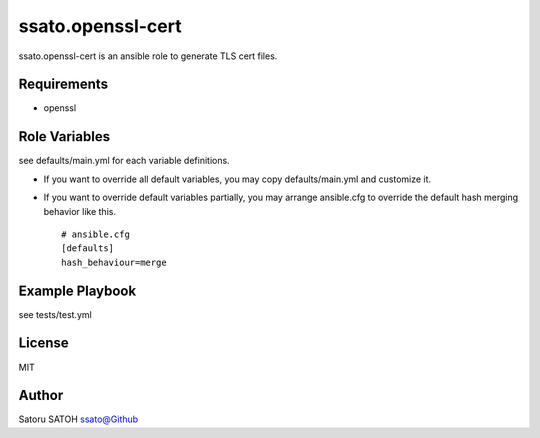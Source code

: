 =====================
ssato.openssl-cert
=====================

ssato.openssl-cert is an ansible role to generate TLS cert files.

.. image:: https://img.shields.io/travis/ssato/ansible-role-openssl-cert.png
   :target: https://travis-ci.org/ssato/ansible-role-openssl-cert
   :alt: [Test status]

Requirements
==============

- openssl

Role Variables
================

see defaults/main.yml for each variable definitions.

- If you want to override all default variables, you may copy defaults/main.yml and customize it.
- If you want to override default variables partially, you may arrange ansible.cfg to override the default hash merging behavior like this.

  ::

    # ansible.cfg
    [defaults]
    hash_behaviour=merge

Example Playbook
====================

see tests/test.yml

License
===========

MIT

Author
==========

Satoru SATOH `ssato@Github <https://github.com/ssato>`_

.. vim:sw=2:ts=2:et:
